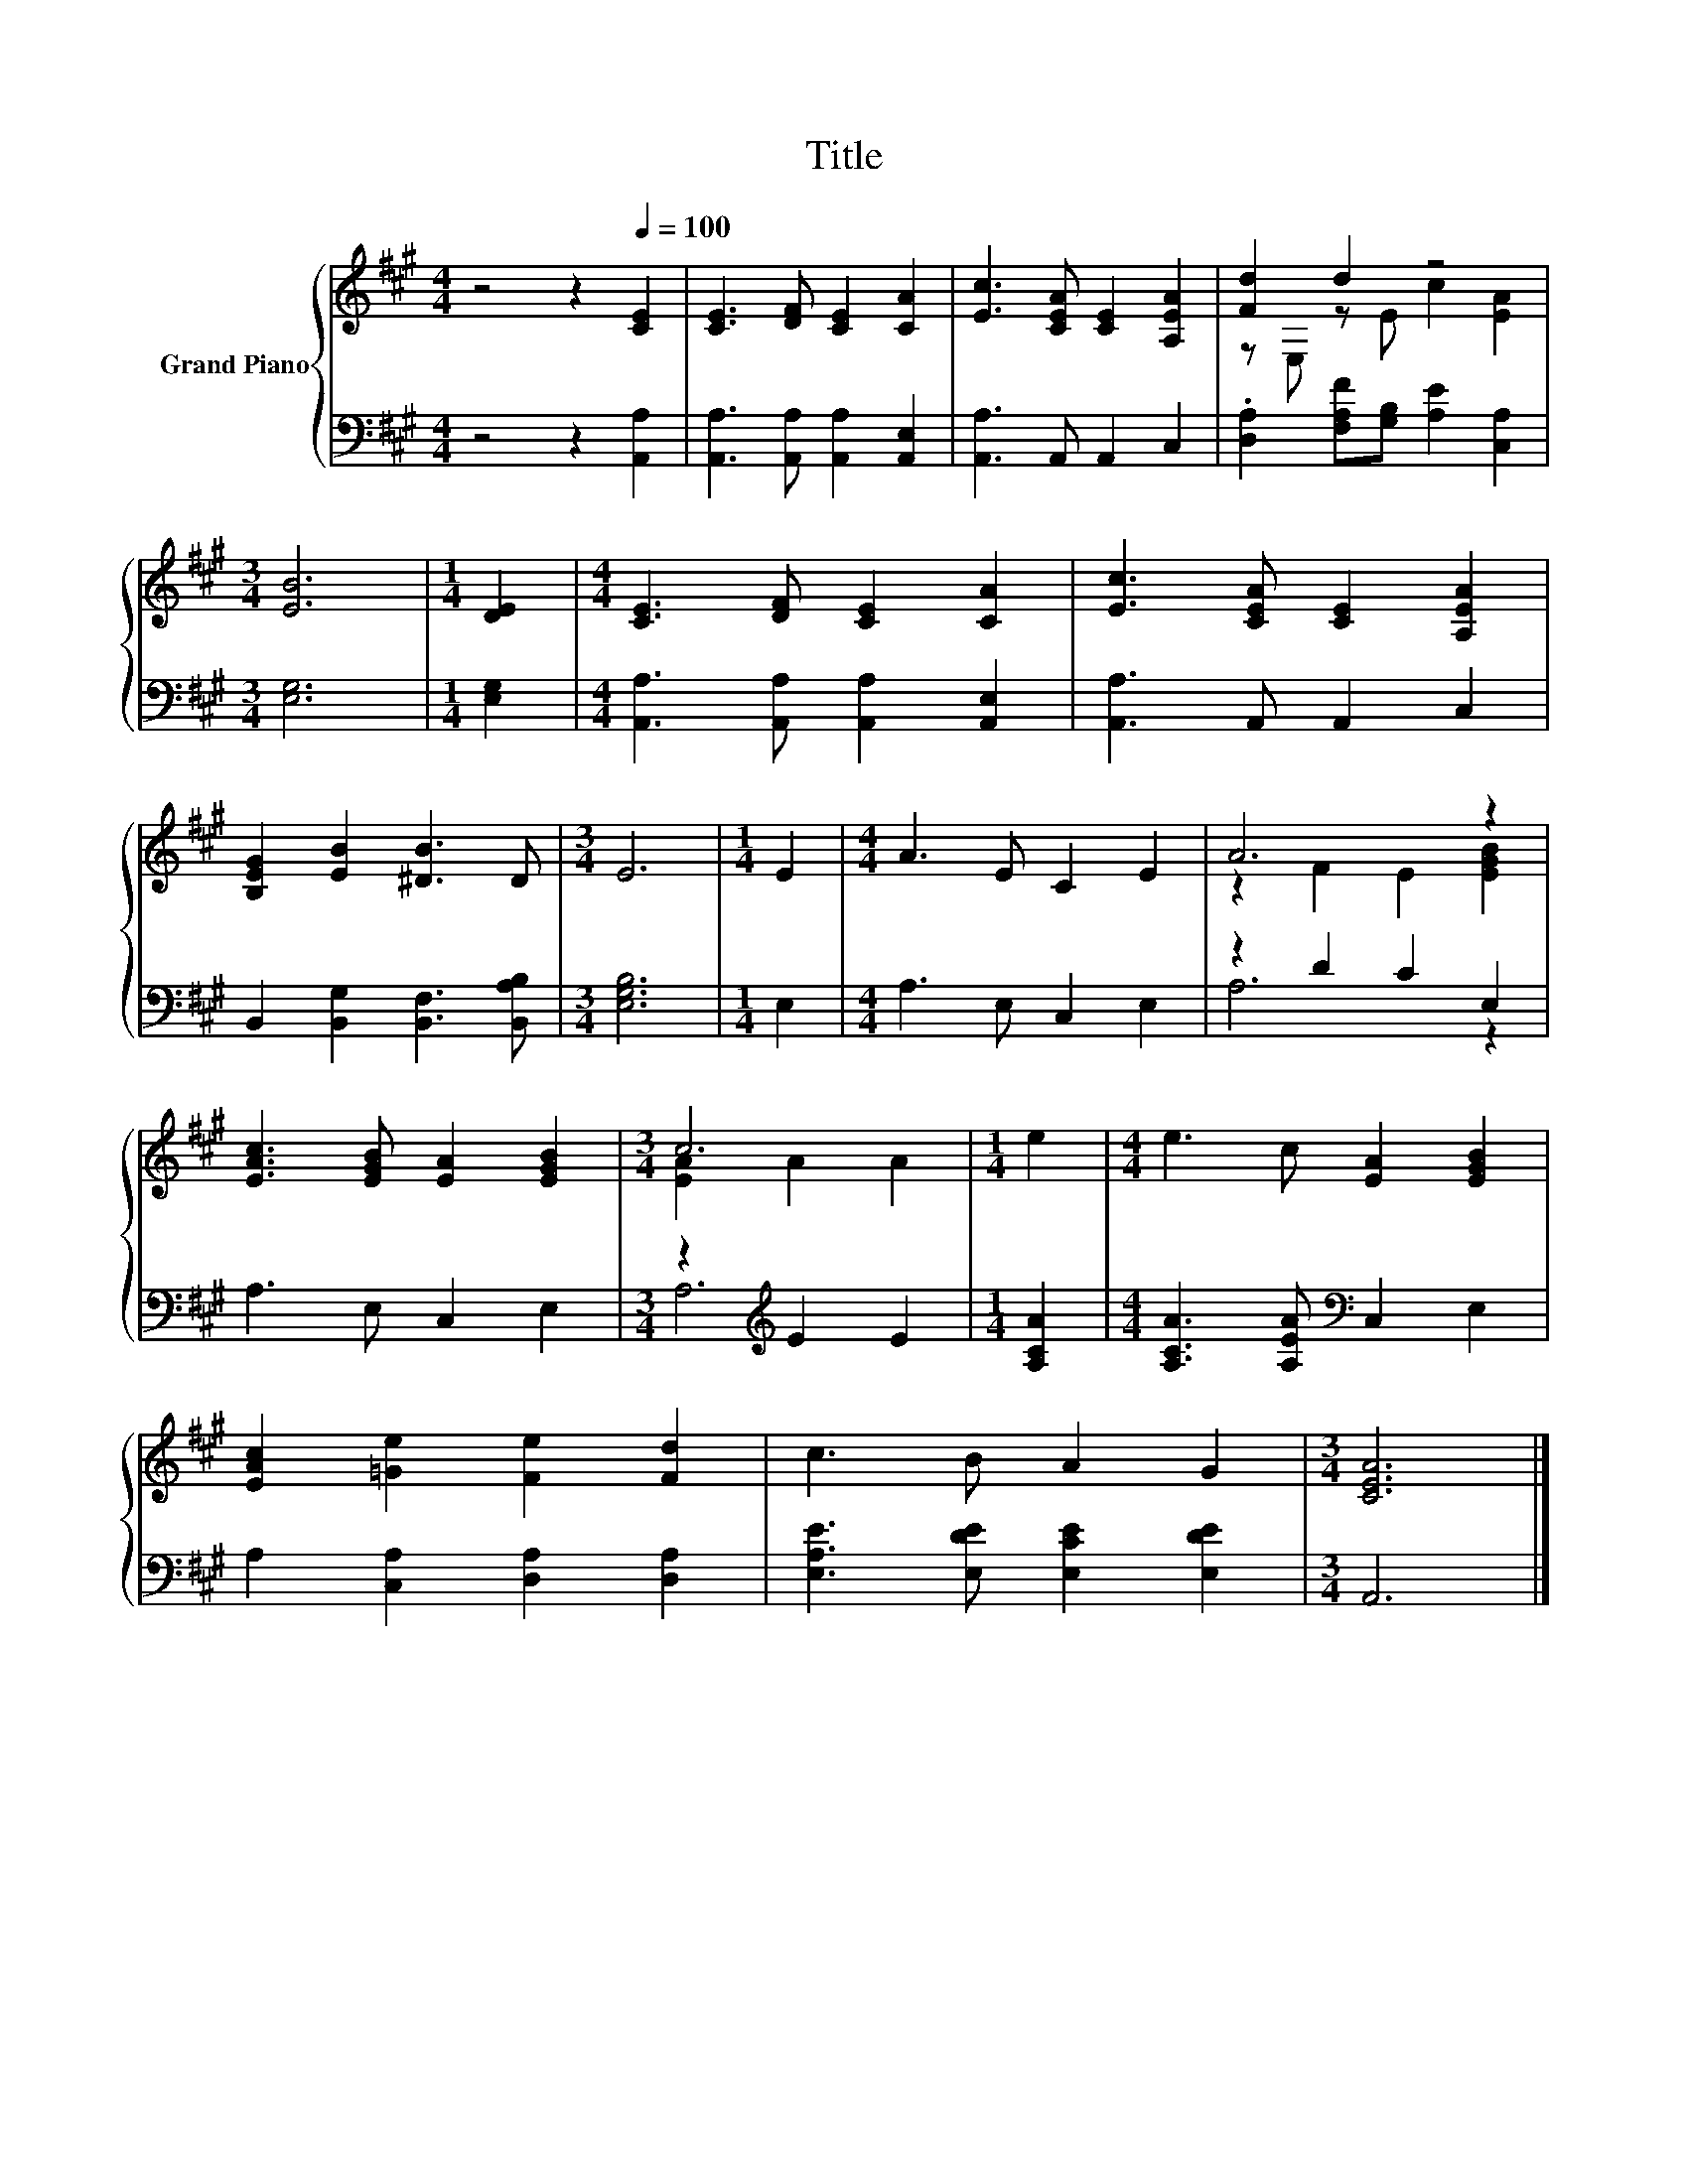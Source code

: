 X:1
T:Title
%%score { ( 1 3 ) | ( 2 4 ) }
L:1/8
M:4/4
K:A
V:1 treble nm="Grand Piano"
V:3 treble 
V:2 bass 
V:4 bass 
V:1
 z4 z2[Q:1/4=100] [CE]2 | [CE]3 [DF] [CE]2 [CA]2 | [Ec]3 [CEA] [CE]2 [A,EA]2 | [Fd]2 d2 z4 | %4
[M:3/4] [EB]6 |[M:1/4] [DE]2 |[M:4/4] [CE]3 [DF] [CE]2 [CA]2 | [Ec]3 [CEA] [CE]2 [A,EA]2 | %8
 [B,EG]2 [EB]2 [^DB]3 D |[M:3/4] E6 |[M:1/4] E2 |[M:4/4] A3 E C2 E2 | A6 z2 | %13
 [EAc]3 [EGB] [EA]2 [EGB]2 |[M:3/4] c6 |[M:1/4] e2 |[M:4/4] e3 c [EA]2 [EGB]2 | %17
 [EAc]2 [=Ge]2 [Fe]2 [Fd]2 | c3 B A2 G2 |[M:3/4] [CEA]6 |] %20
V:2
 z4 z2 [A,,A,]2 | [A,,A,]3 [A,,A,] [A,,A,]2 [A,,E,]2 | [A,,A,]3 A,, A,,2 C,2 | %3
 .[D,A,]2 [F,A,F][G,B,] [A,E]2 [C,A,]2 |[M:3/4] [E,G,]6 |[M:1/4] [E,G,]2 | %6
[M:4/4] [A,,A,]3 [A,,A,] [A,,A,]2 [A,,E,]2 | [A,,A,]3 A,, A,,2 C,2 | %8
 B,,2 [B,,G,]2 [B,,F,]3 [B,,A,B,] |[M:3/4] [E,G,B,]6 |[M:1/4] E,2 |[M:4/4] A,3 E, C,2 E,2 | %12
 z2 D2 C2 E,2 | A,3 E, C,2 E,2 |[M:3/4] z2[K:treble] E2 E2 |[M:1/4] [A,CA]2 | %16
[M:4/4] [A,CA]3 [A,EA][K:bass] C,2 E,2 | A,2 [C,A,]2 [D,A,]2 [D,A,]2 | %18
 [E,A,E]3 [E,DE] [E,CE]2 [E,DE]2 |[M:3/4] A,,6 |] %20
V:3
 x8 | x8 | x8 | z E, z E c2 [EA]2 |[M:3/4] x6 |[M:1/4] x2 |[M:4/4] x8 | x8 | x8 |[M:3/4] x6 | %10
[M:1/4] x2 |[M:4/4] x8 | z2 F2 E2 [EGB]2 | x8 |[M:3/4] [EA]2 A2 A2 |[M:1/4] x2 |[M:4/4] x8 | x8 | %18
 x8 |[M:3/4] x6 |] %20
V:4
 x8 | x8 | x8 | x8 |[M:3/4] x6 |[M:1/4] x2 |[M:4/4] x8 | x8 | x8 |[M:3/4] x6 |[M:1/4] x2 | %11
[M:4/4] x8 | A,6 z2 | x8 |[M:3/4] A,6[K:treble] |[M:1/4] x2 |[M:4/4] x4[K:bass] x4 | x8 | x8 | %19
[M:3/4] x6 |] %20

